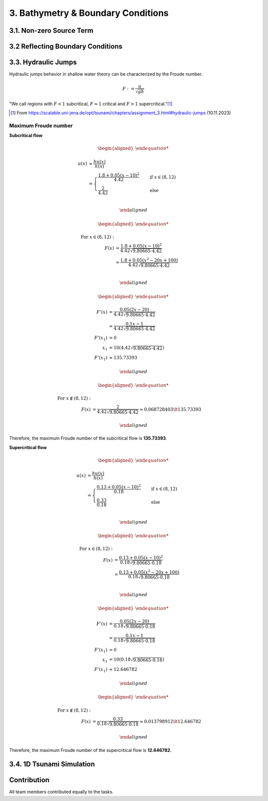 .. _submissions_bathymetry_boundary_conditions:

.. role:: raw-html(raw)
    :format: html

3. Bathymetry & Boundary Conditions
===================================

3.1. Non-zero Source Term
-------------------------

3.2 Reflecting Boundary Conditions
----------------------------------

3.3. Hydraulic Jumps
--------------------

Hydraulic jumps behavior in shallow water theory can be characterized by the Froude number.

.. math::

    F := \frac{u}{\sqrt{gh}}


"We call regions with :math:`F < 1` subcritical, :math:`F \approx 1` critical and :math:`F > 1` supercritical."[1]_

.. [1] From https://scalable.uni-jena.de/opt/tsunami/chapters/assignment_3.html#hydraulic-jumps (10.11.2023)

Maximum Froude number
^^^^^^^^^^^^^^^^^^^^^

**Subcritical flow**

.. math::

    \begin{aligned}

        u(x) &= \frac{hu(x)}{h(x)}\\
        &=
        \begin{cases}
            \frac{1.8 + 0.05 (x-10)^2}{4.42} \quad   &\text{if } x \in (8,12) \\
            \frac{2}{4.42} \quad &\text{else}
        \end{cases}\\

    \end{aligned}

.. math::

    \begin{aligned}

        \text{For } x\in (8, 12): &\\
        F(x) &= \frac{1.8 + 0.05 (x - 10)^2}{4.42 \sqrt{9.80665 \cdot 4.42}}\\
        &= \frac{1.8 + 0.05 (x^2 - 20x + 100)}{4.42 \sqrt{9.80665 \cdot 4.42}}\\

    \end{aligned}

.. math::

    \begin{aligned}

        F'(x) &= \frac{0.05 (2x - 20)}{4.42 \sqrt{9.80665 \cdot 4.42}}\\
        &= \frac{0.1x - 1}{4.42 \sqrt{9.80665 \cdot 4.42}}\\
        F'(x_1) &= 0\\
        x_1 &= 10 (4.42 \sqrt{9.80665 \cdot 4.42})\\
        F'(x_1) &\approx 135.73393

    \end{aligned}

.. math::

    \begin{aligned}

        \text{For } x\notin (8, 12): &\\
        F(x) &= \frac{2}{4.42\sqrt{9.80665 \cdot 4.42}} \approx 0.068728403 \lt 135.73393

    \end{aligned}


Therefore, the maximum Froude number of the subcritical flow is **135.73393**.


**Supercritical flow**

.. math::

    \begin{aligned}

        u(x) &= \frac{hu(x)}{h(x)}\\
        &=
        \begin{cases}
            \frac{0.13 + 0.05 (x-10)^2}{0.18} \quad   &\text{if } x \in (8,12) \\
            \frac{0.33}{0.18} \quad &\text{else}
        \end{cases}\\

    \end{aligned}

.. math::

    \begin{aligned}

        \text{For } x\in (8, 12): &\\
        F(x) &= \frac{0.13 + 0.05 (x - 10)^2}{0.18 \sqrt{9.80665 \cdot 0.18}}\\
        &= \frac{0.13 + 0.05 (x^2 - 20x + 100)}{0.18 \sqrt{9.80665 \cdot 0.18}}\\

    \end{aligned}

.. math::

    \begin{aligned}

        F'(x) &= \frac{0.05 (2x - 20)}{0.18 \sqrt{9.80665 \cdot 0.18}}\\
        &= \frac{0.1x - 1}{0.18 \sqrt{9.80665 \cdot 0.18}}\\
        F'(x_1) &= 0\\
        x_1 &= 10 (0.18 \sqrt{9.80665 \cdot 0.18})\\
        F'(x_1) &\approx 12.646782

    \end{aligned}

.. math::

    \begin{aligned}

        \text{For } x\notin (8, 12): &\\
        F(x) &= \frac{0.33}{0.18\sqrt{9.80665 \cdot 0.18}} \approx 0.013798912 \lt 12.646782

    \end{aligned}


Therefore, the maximum Froude number of the supercritical flow is **12.646782**.

3.4. 1D Tsunami Simulation
--------------------------

Contribution
------------

All team members contributed equally to the tasks.
